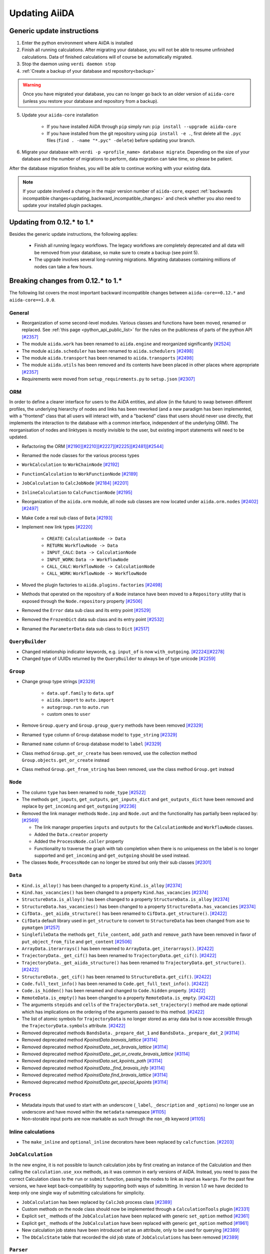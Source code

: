 .. _updating_aiida:

**************
Updating AiiDA
**************
.. _updating_instructions:

Generic update instructions
===========================

1. Enter the python environment where AiiDA is installed
2. Finish all running calculations. After migrating your database, you will not be able to resume unfinished calculations. Data of finished calculations will of course be automatically migrated.
3. Stop the daemon using ``verdi daemon stop``
4. :ref:`Create a backup of your database and repository<backup>`

.. warning::

    Once you have migrated your database, you can no longer go back to an older version of ``aiida-core`` (unless you restore your database and repository from a backup).

5. Update your ``aiida-core`` installation

    - If you have installed AiiDA through ``pip`` simply run: ``pip install --upgrade aiida-core``
    - If you have installed from the git repository using ``pip install -e .``, first delete all the ``.pyc`` files (``find . -name "*.pyc" -delete``) before updating your branch.

6. Migrate your database with ``verdi -p <profile_name> database migrate``.
   Depending on the size of your database and the number of migrations to perform, data migration can take time, so please be patient.

After the database migration finishes, you will be able to continue working with your existing data.

.. note::
    If your update involved a change in the major version number of ``aiida-core``, expect :ref:`backwards incompatible changes<updating_backward_incompatible_changes>` and check whether you also need to update your installed plugin packages.


Updating from 0.12.* to 1.*
===========================

Besides the generic update instructions, the following applies:

 * Finish all running legacy workflows.
   The legacy workflows are completely deprecated and all data will be removed from your database, so make sure to create a backup (see point 5).
 * The upgrade involves several long-running migrations. Migrating databases containing millions of nodes can take a few hours.

.. _updating_backward_incompatible_changes:

Breaking changes from 0.12.* to 1.*
===================================

The following list covers the most important backward incompatible changes between ``aiida-core==0.12.*`` and ``aiida-core==1.0.0``.

General
-------

-  Reorganization of some second-level modules. Various classes and functions have been moved, renamed or replaced. See :ref:`this page <python_api_public_list>` for the rules on the publicness of parts of the python API `[#2357] <https://github.com/aiidateam/aiida-core/pull/2357>`__
-  The module ``aiida.work`` has been renamed to ``aiida.engine`` and reorganized significantly `[#2524] <https://github.com/aiidateam/aiida-core/pull/2524>`__
-  The module ``aiida.scheduler`` has been renamed to ``aiida.schedulers`` `[#2498] <https://github.com/aiidateam/aiida-core/pull/2498>`__
-  The module ``aiida.transport`` has been renamed to ``aiida.transports`` `[#2498] <https://github.com/aiidateam/aiida-core/pull/2498>`__
-  The module ``aiida.utils`` has been removed and its contents have been placed in other places where appropriate `[#2357] <https://github.com/aiidateam/aiida-core/pull/2357>`__
-  Requirements were moved from ``setup_requirements.py`` to ``setup.json`` `[#2307] <https://github.com/aiidateam/aiida-core/pull/2307>`__


ORM
---

In order to define a clearer interface for users to the AiiDA entities, and allow (in the future) to swap between different profiles, the underlying hierarchy of nodes and links has been reworked (and a new paradigm has been implemented, with a "frontend" class that all users will interact with, and a "backend" class that users should never use directly, that implements the interaction to the database with a common interface, independent of the underlying ORM).
The reorganisation of nodes and linktypes is mostly invisible to the user, but existing import statements will need to be updated.

-  Refactoring the ORM `[#2190] <https://github.com/aiidateam/aiida-core/pull/2190>`__\ `[#2210] <https://github.com/aiidateam/aiida-core/pull/2210>`__\ `[#2227] <https://github.com/aiidateam/aiida-core/pull/2227>`__\ `[#2225] <https://github.com/aiidateam/aiida-core/pull/2225>`__\ `[#2481] <https://github.com/aiidateam/aiida-core/pull/#2481>`__\ `[#2544] <https://github.com/aiidateam/aiida-core/pull/2544>`__
-  Renamed the node classes for the various process types
-  ``WorkCalculation`` to ``WorkChainNode`` `[#2192] <https://github.com/aiidateam/aiida-core/pull/2192>`__
-  ``FunctionCalculation`` to ``WorkFunctionNode`` `[#2189] <https://github.com/aiidateam/aiida-core/pull/2189>`__
-  ``JobCalculation`` to ``CalcJobNode`` `[#2184] <https://github.com/aiidateam/aiida-core/pull/2184>`__ `[#2201] <https://github.com/aiidateam/aiida-core/pull/2201>`__
-  ``InlineCalculation`` to ``CalcFunctionNode`` `[#2195] <https://github.com/aiidateam/aiida-core/pull/2195>`__
-  Reorganization of the ``aiida.orm`` module, all node sub classes are now located under ``aiida.orm.nodes`` `[#2402] <https://github.com/aiidateam/aiida-core/pull/2402>`__\ `[#2497] <https://github.com/aiidateam/aiida-core/pull/2497>`__
-  Make ``Code`` a real sub class of ``Data`` `[#2193] <https://github.com/aiidateam/aiida-core/pull/2193>`__
-  Implement new link types `[#2220] <https://github.com/aiidateam/aiida-core/pull/2220>`__

    -  ``CREATE``: ``CalculationNode -> Data``
    -  ``RETURN``: ``WorkflowNode -> Data``
    -  ``INPUT_CALC``: ``Data -> CalculationNode``
    -  ``INPUT_WORK``: ``Data -> WorkflowNode``
    -  ``CALL_CALC``: ``WorkflowNode -> CalculationNode``
    -  ``CALL_WORK``: ``WorkflowNode -> WorkflowNode``

-  Moved the plugin factories to ``aiida.plugins.factories`` `[#2498] <https://github.com/aiidateam/aiida-core/pull/2498>`__
-  Methods that operated on the repository of a ``Node`` instance have been moved to a ``Repository`` utility that is exposed through the ``Node.repository`` property `[#2506] <https://github.com/aiidateam/aiida-core/pull/2506>`__
-  Removed the ``Error`` data sub class and its entry point `[#2529] <https://github.com/aiidateam/aiida-core/pull/2529>`__
-  Removed the ``FrozenDict`` data sub class and its entry point `[#2532] <https://github.com/aiidateam/aiida-core/pull/2532>`__
-  Renamed the ``ParameterData`` data sub class to ``Dict`` `[#2517] <https://github.com/aiidateam/aiida-core/pull/2517>`__


``QueryBuilder``
----------------

-  Changed relationship indicator keywords, e.g. ``input_of`` is now ``with_outgoing``. `[#2224] <https://github.com/aiidateam/aiida-core/pull/2224>`__\ `[#2278] <https://github.com/aiidateam/aiida-core/pull/2278>`__
-  Changed type of UUIDs returned by the ``QueryBuilder`` to always be of type unicode `[#2259] <https://github.com/aiidateam/aiida-core/pull/2259>`__


``Group``
---------

-  Change group type strings `[#2329] <https://github.com/aiidateam/aiida-core/pull/2329>`__

    -  ``data.upf.family`` to ``data.upf``
    -  ``aiida.import`` to ``auto.import``
    -  ``autogroup.run`` to ``auto.run``
    -  custom ones to ``user``

-  Remove ``Group.query`` and ``Group.group_query`` methods have been removed `[#2329] <https://github.com/aiidateam/aiida-core/pull/2329>`__
-  Renamed ``type`` column of ``Group`` database model to ``type_string`` `[#2329] <https://github.com/aiidateam/aiida-core/pull/2329>`__
-  Renamed ``name`` column of ``Group`` database model to ``label`` `[#2329] <https://github.com/aiidateam/aiida-core/pull/2329>`__
- Class method ``Group.get_or_create`` has been removed, use the collection method ``Group.objects.get_or_create`` instead
- Class method ``Group.get_from_string`` has been removed, use the class method ``Group.get`` instead


``Node``
--------

-  The column ``type`` has been renamed to ``node_type`` `[#2522] <https://github.com/aiidateam/aiida-core/pull/2522>`__
-  The methods ``get_inputs``, ``get_outputs``, ``get_inputs_dict`` and ``get_outputs_dict`` have been removed and replace by ``get_incoming`` and ``get_outgoing`` `[#2236] <https://github.com/aiidateam/aiida-core/pull/2236>`__
-  Removed the link manager methods ``Node.inp`` and ``Node.out`` and the functionality has partially been replaced by: `[#2569] <https://github.com/aiidateam/aiida-core/pull/2569>`__

   -  The link manager properties ``inputs`` and ``outputs`` for the ``CalculationNode`` and ``WorkflowNode`` classes.
   -  Added the ``Data.creator`` property
   -  Added the ``ProcessNode.caller`` property
   -  Functionality to traverse the graph with tab completion when there is no uniqueness on the label is no longer supported and ``get_incoming`` and ``get_outgoing`` should be used instead.

-  The classes ``Node``, ``ProcessNode`` can no longer be stored but only their sub classes `[#2301] <https://github.com/aiidateam/aiida-core/pull/2301>`__


``Data``
--------

-  ``Kind.is_alloy()`` has been changed to a property ``Kind.is_alloy`` `[#2374] <https://github.com/aiidateam/aiida-core/pull/2374>`__
-  ``Kind.has_vacancies()`` has been changed to a property ``Kind.has_vacancies`` `[#2374] <https://github.com/aiidateam/aiida-core/pull/2374>`__
-  ``StructureData.is_alloy()`` has been changed to a property ``StructureData.is_alloy`` `[#2374] <https://github.com/aiidateam/aiida-core/pull/2374>`__
-  ``StructureData.has_vacancies()`` has been changed to a property ``StructureData.has_vacancies`` `[#2374] <https://github.com/aiidateam/aiida-core/pull/2374>`__
-  ``CifData._get_aiida_structure()`` has been renamed to ``CifData.get_structure()``. `[#2422] <https://github.com/aiidateam/aiida-core/pull/2422>`__
-  ``CifData`` default library used in ``get_structure`` to convert to ``StructureData`` has been changed from ``ase`` to ``pymatgen`` `[#1257] <https://github.com/aiidateam/aiida-core/pull/1257>`__
-  ``SinglefileData`` the methods ``get_file_content``, ``add_path`` and ``remove_path`` have been removed in favor of ``put_object_from_file`` and ``get_content`` `[#2506] <https://github.com/aiidateam/aiida-core/pull/2506>`__
-  ``ArrayData.iterarrays()`` has been renamed to ``ArrayData.get_iterarrays()``. `[#2422] <https://github.com/aiidateam/aiida-core/pull/2422>`__
-  ``TrajectoryData._get_cif()`` has been renamed to ``TrajectoryData.get_cif()``. `[#2422] <https://github.com/aiidateam/aiida-core/pull/2422>`__
-  ``TrajectoryData._get_aiida_structure()`` has been renamed to ``TrajectoryData.get_structure()``. `[#2422] <https://github.com/aiidateam/aiida-core/pull/2422>`__
-  ``StructureData._get_cif()`` has been renamed to ``StructureData.get_cif()``. `[#2422] <https://github.com/aiidateam/aiida-core/pull/2422>`__
-  ``Code.full_text_info()`` has been renamed to ``Code.get_full_text_info()``. `[#2422] <https://github.com/aiidateam/aiida-core/pull/2422>`__
-  ``Code.is_hidden()`` has been renamed and changed to ``Code.hidden`` property. `[#2422] <https://github.com/aiidateam/aiida-core/pull/2422>`__
-  ``RemoteData.is_empty()`` has been changed to a property ``RemoteData.is_empty``. `[#2422] <https://github.com/aiidateam/aiida-core/pull/2422>`__
-  The arguments ``stepids`` and ``cells`` of the ``TrajectoryData.set_trajectory()`` method are made optional which has implications on the ordering of the arguments passed to this method. `[#2422] <https://github.com/aiidateam/aiida-core/pull/2422>`__
-  The list of atomic symbols for ``TrajectoryData`` is no longer stored as array data but is now accessible through the ``TrajectoryData.symbols`` attribute. `[#2422] <https://github.com/aiidateam/aiida-core/pull/2422>`__
-  Removed deprecated methods ``BandsData._prepare_dat_1`` and ``BandsData._prepare_dat_2`` `[#3114] <https://github.com/aiidateam/aiida-core/pull/3114>`__
-  Removed deprecated method `KpoinstData.bravais_lattice` `[#3114] <https://github.com/aiidateam/aiida-core/pull/3114>`__
-  Removed deprecated method `KpoinstData._set_bravais_lattice` `[#3114] <https://github.com/aiidateam/aiida-core/pull/3114>`__
-  Removed deprecated method `KpoinstData._get_or_create_bravais_lattice` `[#3114] <https://github.com/aiidateam/aiida-core/pull/3114>`__
-  Removed deprecated method `KpoinstData.set_kpoints_path` `[#3114] <https://github.com/aiidateam/aiida-core/pull/3114>`__
-  Removed deprecated method `KpoinstData._find_bravais_info` `[#3114] <https://github.com/aiidateam/aiida-core/pull/3114>`__
-  Removed deprecated method `KpoinstData.find_bravais_lattice` `[#3114] <https://github.com/aiidateam/aiida-core/pull/3114>`__
-  Removed deprecated method `KpoinstData.get_special_kpoints` `[#3114] <https://github.com/aiidateam/aiida-core/pull/3114>`__

``Process``
-----------

-  Metadata inputs that used to start with an underscore (``_label``, ``_description`` and ``_options``) no longer use an underscore and have moved within the ``metadata`` namespace `[#1105] <https://github.com/aiidateam/aiida-core/pull/1105>`__
-  Non-storable input ports are now markable as such through the ``non_db`` keyword `[#1105] <https://github.com/aiidateam/aiida-core/pull/1105>`__


Inline calculations
-------------------

-  The ``make_inline`` and ``optional_inline`` decorators have been replaced by ``calcfunction``. `[#2203] <https://github.com/aiidateam/aiida-core/pull/2203>`__


``JobCalculation``
------------------

In the new engine, it is not possible to launch calculation jobs by first creating an instance of the Calculation and then calling the ``calculation.use_xxx`` methods, as it was common in early versions of AiiDA.
Instead, you need to pass the correct Calculation class to the ``run`` or ``submit`` function, passing the nodes to link as input as ``kwargs``.
For the past few versions, we have kept back-compatibility by supporting both ways of submitting. In version 1.0 we have decided to keep only one single way of submitting calculations for simplicity.

-  ``JobCalculation`` has been replaced by ``CalcJob`` process class `[#2389] <https://github.com/aiidateam/aiida-core/pull/2389>`__
-  Custom methods on the node class should now be implemented through a ``CalculationTools`` plugin `[#2331] <https://github.com/aiidateam/aiida-core/pull/2331>`__
-  Explicit ``set_`` methods of the ``JobCalculation`` have been replaced with generic ``set_option`` method `[#2361] <https://github.com/aiidateam/aiida-core/pull/2361>`__
-  Explicit ``get_`` methods of the ``JobCalculation`` have been replaced with generic ``get_option`` method `[#1961] <https://github.com/aiidateam/aiida-core/pull/1961>`__
-  New calculation job states have been introduced set as an attribute, only to be used for querying `[#2389] <https://github.com/aiidateam/aiida-core/pull/2389>`__
-  The ``DbCalcState`` table that recorded the old job state of ``JobCalculations`` has been removed `[#2389] <https://github.com/aiidateam/aiida-core/pull/2389>`__


``Parser``
----------

-  ``parse_from_retrieved`` has been renamed to ``parse``. In addition the arguments and return signatures have changed, for details see the PR `[#2397] <https://github.com/aiidateam/aiida-core/pull/2397>`__


``WorkChain``
-------------

-  The free function ``submit`` in any ``WorkChain`` should be replaced with ``self.submit``.
-  The future returned by ``submit`` no longer has the ``pid`` attribute but rather ``pk``.
-  The ``workfunction`` decorator can only be used for functions that return one of the inputs they receive, for all other use the ``calcfunction``
-  The ``get_inputs_template class`` method has been replaced by ``get_builder``. See the `section on the process builder in the documentation <https://aiida-core.readthedocs.io/en/latest/concepts/processes.html#the-process-builder>`__ on how to use it.
-  The ``input_group`` has been deprecated and been replaced by namespaces. See the `section on ports in the documentation <https://aiida-core.readthedocs.io/en/latest/concepts/workflows.html#ports-and-portnamespaces>`__ on how to use them.
-  The use of a ``.`` (period) in output keys is not supported in ``Process.out`` because that is now reserved to indicate namespaces.


Legacy workflows
----------------

-  Remove implementation of legacy workflows `[#2379] <https://github.com/aiidateam/aiida-core/pull/2379>`__


``verdi``
---------

The ``verdi`` command line interface has been migrated over to a new system (called ``click``), making the interface of all ``verdi`` commands consistent: now the way to specify a node (via a PK, a UUID or a LABEL) is the same for all commands, and command-line options that have the same meaning use the same flags in all commands.
To make this possible, the interface of various verdi commands has been changed to ensure consistency.
Also the output of most commands has been homogenised (e.g. to print errors or warnings always in the same style).
Moreover, some of the commands have been renamed to be consistent with the new names of the classes in AiiDA.

-  Removed ``verdi data plugins`` in favor of ``verdi plugin list`` `[#3114] <https://github.com/aiidateam/aiida-core/pull/3114>`__
-  Removed ``verdi code rename`` in favor of ``verdi code relabel`` `[#3114] <https://github.com/aiidateam/aiida-core/pull/3114>`__
-  Removed ``verdi code update`` in favor of ``verdi code duplicate`` `[#3114] <https://github.com/aiidateam/aiida-core/pull/3114>`__
-  Removed ``verdi work`` in favor of ``verdi process`` `[#2574] <https://github.com/aiidateam/aiida-core/pull/2574>`__
-  Removed ``verdi calculation`` in favor of ``verdi process`` and ``verdi calcjob`` `[#2574] <https://github.com/aiidateam/aiida-core/pull/2574>`__
-  Removed ``verdi workflows`` `[#2379] <https://github.com/aiidateam/aiida-core/pull/2379>`__
-  Deprecated the commands to set and get config options ``verdi devel *property*`` in favor of ``verdi config`` `[#2354] <https://github.com/aiidateam/aiida-core/pull/2354>`__
-  ``verdi code show`` no longer shows number of calculations by default to improve performance, with ``--verbose`` flag to restore old behavior `[#1428] <https://github.com/aiidateam/aiida-core/pull/1428>`__
- The tab-completion activation for ``verdi`` has changed, simply replace the ``eval "$(verdi completioncommand)"`` line in your activation script with ``eval "$(_VERDI_COMPLETE-source verdi)"``


Daemon
------

-  Each profile now has its own daemon that can be run completely independently in parallel, so ``verdi daemon configureuser`` has been removed `[#1217] <https://github.com/aiidateam/aiida-core/pull/1217>`__
-  Replaced ``Celery`` with ``Circus`` as the daemonizer of the daemon `[#1213] <https://github.com/aiidateam/aiida-core/pull/1213>`__


Schedulers
----------

-  Renamed ``aiida.daemon.execmanager.job_states`` to ``JOB_STATES``, conforming to python conventions `[#1799] <https://github.com/aiidateam/aiida-core/pull/1799>`__
-  Abstract method ``aiida.scheduler.Scheduler._get_detailed_jobinfo_command()`` raises ``aiida.common.exceptions.FeatureNotAvailable`` (was ``NotImplemented``).
-  Moved the ``SchedulerFactory`` to ``aiida.plugins.factories`` `[#2498] <https://github.com/aiidateam/aiida-core/pull/2498>`__


Transports
----------

-  Moved the ``TransportFactory`` to ``aiida.plugins.factories`` `[#2498] <https://github.com/aiidateam/aiida-core/pull/2498>`__


Export import
-------------

-  New export archive format introduced ``v0.6``. Older archives will automatically be converted when using ``verdi import``, or alternatively can be manually exported using ``verdi export migrate``


.. _update_older_versions:

Older versions
==============

To determine the current version of your installation use ``verdi --version``.
If the command does not exist, you have an older version of AiiDA, in which case you need to get it from the ``aiida.__init__.py`` file.
Update instructions for older versions can be found in the documentation of the corresponding version:

* `0.11.*`_
* `0.10.*`_
* `0.9.*`_
* `0.8.* Django`_
* `0.7.* Django`_
* `0.6.* Django`_
* `0.6.* SqlAlchemy`_
* `0.5.* Django`_
* `0.4.* Django`_


.. _0.11.*: https://aiida-core.readthedocs.io/en/v0.12.2/installation/updating.html#updating-from-0-11-to-0-12-0
.. _0.10.*: http://aiida-core.readthedocs.io/en/v0.10.0/installation/updating.html#updating-from-0-9-to-0-10-0
.. _0.9.*: http://aiida-core.readthedocs.io/en/v0.10.0/installation/updating.html#updating-from-0-9-to-0-10-0
.. _0.8.* Django: http://aiida-core.readthedocs.io/en/v0.9.1/installation/index.html#updating-from-0-8-django-to-0-9-0-django
.. _0.7.* Django: http://aiida-core.readthedocs.io/en/v0.8.1/installation/index.html#updating-from-0-7-0-django-to-0-8-0-django
.. _0.6.* Django: http://aiida-core.readthedocs.io/en/v0.7.0/installation.html#updating-from-0-6-0-django-to-0-7-0-django
.. _0.6.* SqlAlchemy:   http://aiida-core.readthedocs.io/en/v0.7.0/installation.html#updating-from-0-6-0-django-to-0-7-0-sqlalchemy
.. _0.5.* Django: http://aiida-core.readthedocs.io/en/v0.7.0/installation.html#updating-from-0-5-0-to-0-6-0
.. _0.4.* Django: http://aiida-core.readthedocs.io/en/v0.5.0/installation.html#updating-from-0-4-1-to-0-5-0
